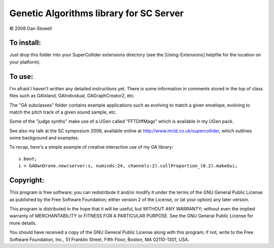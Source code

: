 ========================================
Genetic Algorithms library for SC Server
========================================

© 2006 Dan Stowell


To install:
===========

Just drop this folder into your SuperCollider extensions 
directory (see the [Using-Extensions] helpfile for the 
location on your platform). 


To use:
=======

I'm afraid I haven't written any detailed instructions yet.
There is some information in comments stored in the top of
class files such as GAIsland, GAIndividual, GAGraphCreator2,
etc.

The "GA subclasses" folder contains example applications 
such as evolving to match a given envelope, evolving to 
match the pitch track of a given sound sample, etc.

Some of the "judge synths" make use of a UGen called 
"FFTDiffMags" which is available in my UGen pack.

See also my talk at the SC symposium 2006, available online
at http://www.mcld.co.uk/supercollider, which outlines some
background and examples.

To recap, here's a simple example of creative interactive
use of my GA library::

    s.boot;
    i = GAOwnDrone.new(server:s, numinds:24, channels:2).cullProportion_(0.2).makeGui;

 
Copyright:
==========

This program is free software; you can redistribute it and/or
modify it under the terms of the GNU General Public License
as published by the Free Software Foundation; either version 2
of the License, or (at your option) any later version.

This program is distributed in the hope that it will be useful,
but WITHOUT ANY WARRANTY; without even the implied warranty of
MERCHANTABILITY or FITNESS FOR A PARTICULAR PURPOSE.  See the
GNU General Public License for more details.

You should have received a copy of the GNU General Public License
along with this program; if not, write to the Free Software
Foundation, Inc., 51 Franklin Street, Fifth Floor, Boston, MA  02110-1301, USA.


